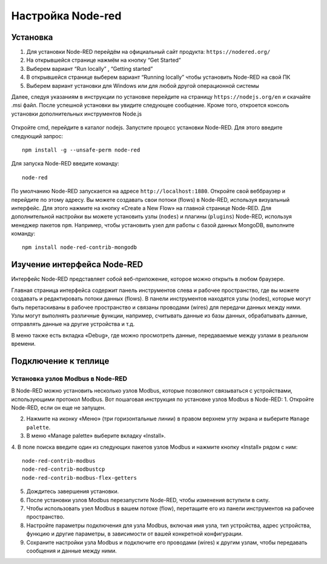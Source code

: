 Настройка Node-red
==================

Установка
---------

1. Для установки Node-RED перейдём на официальный сайт продукта: ``https://nodered.org/``

2. На открывшейся странице нажмём на кнопку “Get Started”

3. Выберем вариант “Run locally” , “Getting started”

4. В открывшейся странице выберем вариант “Running locally” чтобы установить Node-RED на свой ПК

5. Выберем вариант установки для Windows или для любой другой операционной системы

Далее, следуя указаниям в инструкции по установке перейдите на страницу ``https://nodejs.org/en`` и скачайте .msi файл. После успешной установки вы увидите следующее сообщение. Кроме того, откроется консоль установки дополнительных инструментов Node.js

.. figure:: images/1.png
       :width: 60%
       :align: center
       :alt: установка


Откройте cmd, перейдите в каталог nodejs. Запустите процесс установки Node-RED. Для
этого введите следующий запрос::

  npm install -g --unsafe-perm node-red


.. figure:: images/2.png
       :width: 60%
       :align: center
       :alt: установка


Для запуска Node-RED введите команду:: 

  node-red


.. figure:: images/3.png
       :width: 60%
       :align: center
       :alt: установка


По умолчанию Node-RED запускается на адресе ``http://localhost:1880``. Откройте свой веббраузер и перейдите по этому адресу. Вы можете создавать свои потоки (flows) в Node-RED, используя визуальный интерфейс. Для этого нажмите на кнопку «Create a New Flow» на главной странице Node-RED. Для дополнительной настройки вы можете установить узлы (``nodes``) и плагины (``plugins``) Node-RED, используя менеджер пакетов ``npm``. Например, чтобы установить узел для работы с базой данных MongoDB, выполните команду::

  npm install node-red-contrib-mongodb

Изучение интерфейса Node-RED
----------------------------

Интерфейс Node-RED представляет собой веб-приложение, которое можно открыть в любом браузере.

Главная страница интерфейса содержит панель инструментов слева и рабочее пространство, где вы можете создавать и редактировать потоки данных (flows). В панели инструментов находятся узлы (nodes), которые могут быть перетаскиваны в рабочее пространство и связаны проводами (wires) для передачи данных между ними. Узлы могут выполнять различные функции, например, считывать данные из базы данных, обрабатывать данные, отправлять данные на другие устройства и т.д.

В меню также есть вкладка «Debug», где можно просмотреть данные, передаваемые между узлами в реальном времени.

.. figure:: images/4.png
       :width: 60%
       :align: center
       :alt: Node-RED


Подключение к теплице
---------------------

Установка узлов Modbus в Node-RED
~~~~~~~~~~~~~~~~~~~~~~~~~~~~~~~~~

В Node-RED можно установить несколько узлов Modbus, которые позволяют связываться с устройствами, использующими протокол Modbus. Вот пошаговая инструкция по установке узлов Modbus в Node-RED:
1. Откройте Node-RED, если он еще не запущен.

2. Нажмите на иконку «Меню» (три горизонтальные линии) в правом верхнем углу экрана и выберите ``Manage palette``.

3. В меню «Manage palette» выберите вкладку «Install».

4. В поле поиска введите один из следующих пакетов узлов Modbus и нажмите кнопку «Install» рядом с ним:
::
  node-red-contrib-modbus
  node-red-contrib-modbustcp
  node-red-contrib-modbus-flex-getters

5. Дождитесь завершения установки.

6. После установки узлов Modbus перезапустите Node-RED, чтобы изменения вступили в силу.

7. Чтобы использовать узел Modbus в вашем потоке (flow), перетащите его из панели инструментов на рабочее пространство.

8. Настройте параметры подключения для узла Modbus, включая имя узла, тип устройства, адрес устройства, функцию и другие параметры, в зависимости от вашей конкретной конфигурации.

9. Сохраните настройки узла Modbus и подключите его проводами (wires) к другим узлам, чтобы передавать сообщения и данные между ними.




